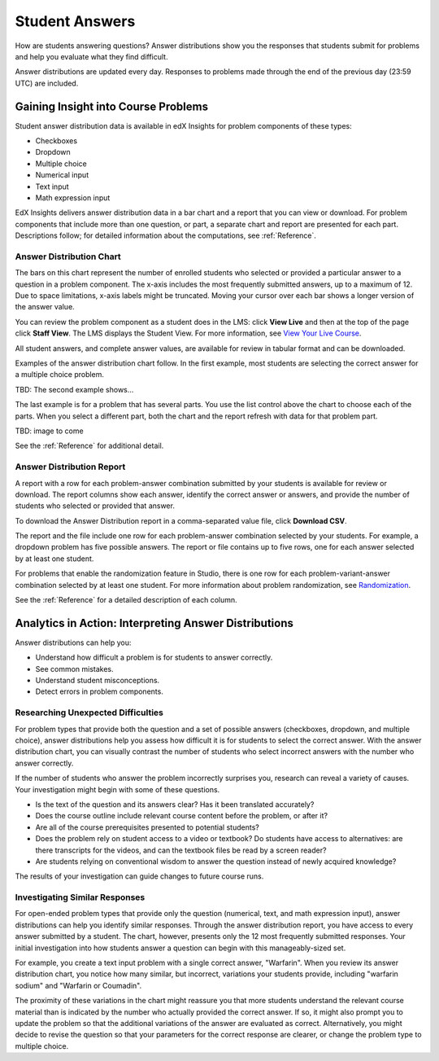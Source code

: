 .. _Performance_Answers:

#############################
Student Answers
#############################

.. revise title to match UI when available

How are students answering questions? Answer distributions show you the
responses that students submit for problems and help you evaluate what they
find difficult.

Answer distributions are updated every day. Responses to problems made through
the end of the previous day (23:59 UTC) are included.

*************************************
Gaining Insight into Course Problems
*************************************

Student answer distribution data is available in edX Insights for problem
components of these types:

* Checkboxes

* Dropdown

* Multiple choice

* Numerical input

* Text input

* Math expression input

EdX Insights delivers answer distribution data in a bar chart and a report
that you can view or download. For problem components that include more than
one question, or part, a separate chart and report are presented for each
part. Descriptions follow; for detailed information about the computations,
see :ref:`Reference`.

======================================
Answer Distribution Chart
======================================

The bars on this chart represent the number of enrolled students who selected
or provided a particular answer to a question in a problem component. The
x-axis includes the most frequently submitted answers, up to a maximum of 12.
Due to space limitations, x-axis labels might be truncated. Moving your
cursor over each bar shows a longer version of the answer value.

You can review the problem component as a student does in the LMS: click
**View Live** and then at the top of the page click **Staff View**. The LMS
displays the Student View. For more information, see `View Your Live Course`_.

All student answers, and complete answer values, are available for review in
tabular format and can be downloaded.

Examples of the answer distribution chart follow. In the first example, most
students are selecting the correct answer for a multiple choice problem.

.. image:: ../images/answer_dist_easy.png
   :alt: A bar chart showing that most students selected the correct answer
       out of four possible choices

.. TsinghuaX/00690242_1x/problem/268b43628e6d45f79c52453a590f9829/answerdistribution/i4x-TsinghuaX-00690242_1x-problem-268b43628e6d45f79c52453a590f9829_2_1/

TBD: The second example shows... 

.. second example - a more nuanced question? or one that might be misconstrued?

The last example is for a problem that has several parts. You use the list
control above the chart to choose each of the parts. When you select a
different part, both the chart and the report refresh with data for that
problem part.

TBD: image to come

.. image of the first part of a multipart problem with the dropdown circled

See the :ref:`Reference` for additional detail.

======================================
Answer Distribution Report
======================================

A report with a row for each problem-answer combination submitted by your
students is available for review or download. The report columns show each
answer, identify the correct answer or answers, and provide the number of
students who selected or provided that answer.

To download the Answer Distribution report in a comma-separated value
file, click **Download CSV**.

The report and the file include one row for each problem-answer combination
selected by your students. For example, a dropdown problem has five possible
answers. The report or file contains up to five rows, one for each answer
selected by at least one student.

For problems that enable the randomization feature in Studio, there is one row
for each problem-variant-answer combination selected by at least one student.
For more information about problem randomization, see `Randomization`_.

See the :ref:`Reference` for a detailed description of each column.

*******************************************************
Analytics in Action: Interpreting Answer Distributions
*******************************************************

Answer distributions can help you:

* Understand how difficult a problem is for students to answer correctly. 

* See common mistakes.

* Understand student misconceptions.

* Detect errors in problem components.

===============================================
Researching Unexpected Difficulties
===============================================

For problem types that provide both the question and a set of possible answers
(checkboxes, dropdown, and multiple choice), answer distributions help you
assess how difficult it is for students to select the correct answer. With the
answer distribution chart, you can visually contrast the number of students
who select incorrect answers with the number who answer correctly. 

If the number of students who answer the problem incorrectly surprises you,
research can reveal a variety of causes. Your investigation might begin with
some of these questions.

* Is the text of the question and its answers clear? Has it been translated
  accurately?

* Does the course outline include relevant course content before the problem,
  or after it?

* Are all of the course prerequisites presented to potential students?

* Does the problem rely on student access to a video or textbook? Do students
  have access to alternatives: are there transcripts for the videos, and can
  the textbook files be read by a screen reader?

* Are students relying on conventional wisdom to answer the question instead
  of newly acquired knowledge?

The results of your investigation can guide changes to future course runs.

.. others?

===============================================
Investigating Similar Responses
===============================================

For open-ended problem types that provide only the question (numerical, text,
and math expression input), answer distributions can help you identify similar
responses. Through the answer distribution report, you have access to every
answer submitted by a student. The chart, however, presents only the 12 most
frequently submitted responses. Your initial investigation into how students
answer a question can begin with this manageably-sized set.

For example, you create a text input problem with a single correct answer,
"Warfarin". When you review its answer distribution chart, you notice how many
similar, but incorrect, variations your students provide, including "warfarin
sodium" and "Warfarin or Coumadin". 

The proximity of these variations in the chart might reassure you that more
students understand the relevant course material than is indicated by the
number who actually provided the correct answer. If so, it might also prompt
you to update the problem so that the additional variations of the answer are
evaluated as correct. Alternatively, you might decide to revise the question
so that your parameters for the correct response are clearer, or change the
problem type to multiple choice.



.. _Randomization: http://edx.readthedocs.org/projects/edx-partner-course-staff/en/latest/creating_content/create_problem.html#randomization

.. _View Your Live Course: http://edx.readthedocs.org/projects/edx-partner-course-staff/en/latest/developing_course/testing_courseware.html?highlight=view%20live#view-your-live-course
